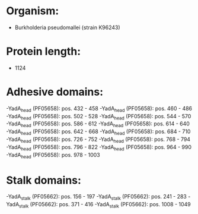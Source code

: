 * Organism:
- Burkholderia pseudomallei (strain K96243)
* Protein length:
- 1124
* Adhesive domains:
-YadA_head (PF05658): pos. 432 - 458
-YadA_head (PF05658): pos. 460 - 486
-YadA_head (PF05658): pos. 502 - 528
-YadA_head (PF05658): pos. 544 - 570
-YadA_head (PF05658): pos. 586 - 612
-YadA_head (PF05658): pos. 614 - 640
-YadA_head (PF05658): pos. 642 - 668
-YadA_head (PF05658): pos. 684 - 710
-YadA_head (PF05658): pos. 726 - 752
-YadA_head (PF05658): pos. 768 - 794
-YadA_head (PF05658): pos. 796 - 822
-YadA_head (PF05658): pos. 964 - 990
-YadA_head (PF05658): pos. 978 - 1003
* Stalk domains:
-YadA_stalk (PF05662): pos. 156 - 197
-YadA_stalk (PF05662): pos. 241 - 283
-YadA_stalk (PF05662): pos. 371 - 416
-YadA_stalk (PF05662): pos. 1008 - 1049

